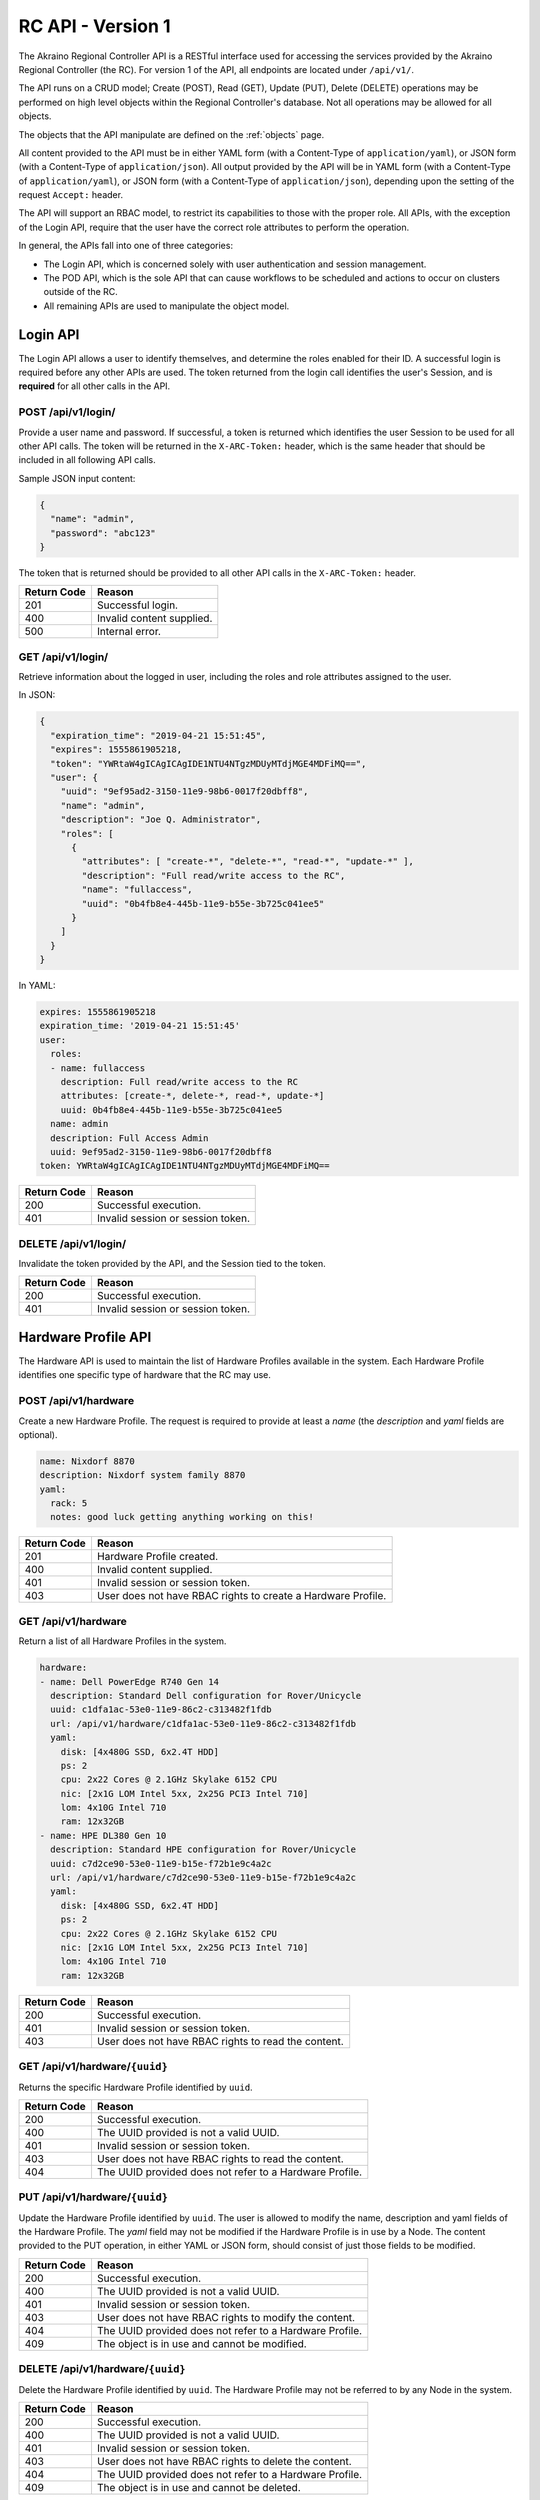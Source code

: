 ..
      Copyright (c) 2019 AT&T Intellectual Property. All Rights Reserved.

      Licensed under the Apache License, Version 2.0 (the "License");
      you may not use this file except in compliance with the License.
      You may obtain a copy of the License at

          http://www.apache.org/licenses/LICENSE-2.0

      Unless required by applicable law or agreed to in writing, software
      distributed under the License is distributed on an "AS IS" BASIS, WITHOUT
      WARRANTIES OR CONDITIONS OF ANY KIND, either express or implied. See the
      License for the specific language governing permissions and limitations
      under the License.

.. _api:

RC API - Version 1
===============================
The Akraino Regional Controller API is a RESTful interface used for accessing the
services provided by the Akraino Regional Controller (the RC).
For version 1 of the API, all endpoints are located under ``/api/v1/``.

The API runs on a CRUD model; Create (POST), Read (GET), Update (PUT), Delete (DELETE)
operations may be performed on high level objects within the Regional Controller's database.
Not all operations may be allowed for all objects.

The objects that the API manipulate are defined on the :ref:`objects` page.

All content provided to the API must be in either YAML form (with a Content-Type
of ``application/yaml``), or JSON form (with a Content-Type of ``application/json``).
All output provided by the API will be in YAML form (with a Content-Type
of ``application/yaml``), or JSON form (with a Content-Type of ``application/json``),
depending upon the setting of the request ``Accept:`` header.

The API will support an RBAC model, to restrict its capabilities to those with
the proper role. All APIs, with the exception of the Login API, require that the
user have the correct role attributes to perform the operation.

In general, the APIs fall into one of three categories:

- The Login API, which is concerned solely with user authentication and session management.
- The POD API, which is the sole API that can cause workflows to be scheduled and
  actions to occur on clusters outside of the RC.
- All remaining APIs are used to manipulate the object model.

.. _login-api:

Login API
---------
The Login API allows a user to identify themselves, and determine the roles enabled
for their ID. A successful login is required before any other APIs are used.
The token returned from the login call identifies the user's Session, and is
**required** for all other calls in the API.

POST /api/v1/login/
^^^^^^^^^^^^^^^^^^^

Provide a user name and password.  If successful, a token is returned which
identifies the user Session to be used for all other API calls.  The token will be
returned in the ``X-ARC-Token:`` header, which is the same header that should be included
in all following API calls.

Sample JSON input content:

.. code-block:: json

  {
    "name": "admin",
    "password": "abc123"
  }

The token that is returned should be provided to all other API calls in the
``X-ARC-Token:`` header.

===========  ======================================================================
Return Code  Reason
===========  ======================================================================
201          Successful login.
400          Invalid content supplied.
500          Internal error.
===========  ======================================================================

GET /api/v1/login/
^^^^^^^^^^^^^^^^^^

Retrieve information about the logged in user, including the roles and role attributes
assigned to the user.

In JSON:

.. code-block:: json

  {
    "expiration_time": "2019-04-21 15:51:45",
    "expires": 1555861905218,
    "token": "YWRtaW4gICAgICAgIDE1NTU4NTgzMDUyMTdjMGE4MDFiMQ==",
    "user": {
      "uuid": "9ef95ad2-3150-11e9-98b6-0017f20dbff8",
      "name": "admin",
      "description": "Joe Q. Administrator",
      "roles": [
        {
          "attributes": [ "create-*", "delete-*", "read-*", "update-*" ],
          "description": "Full read/write access to the RC",
          "name": "fullaccess",
          "uuid": "0b4fb8e4-445b-11e9-b55e-3b725c041ee5"
        }
      ]
    }
  }

In YAML:

.. code-block:: yaml

  expires: 1555861905218
  expiration_time: '2019-04-21 15:51:45'
  user:
    roles:
    - name: fullaccess
      description: Full read/write access to the RC
      attributes: [create-*, delete-*, read-*, update-*]
      uuid: 0b4fb8e4-445b-11e9-b55e-3b725c041ee5
    name: admin
    description: Full Access Admin
    uuid: 9ef95ad2-3150-11e9-98b6-0017f20dbff8
  token: YWRtaW4gICAgICAgIDE1NTU4NTgzMDUyMTdjMGE4MDFiMQ==

===========  ======================================================================
Return Code  Reason
===========  ======================================================================
200          Successful execution.
401          Invalid session or session token.
===========  ======================================================================

DELETE /api/v1/login/
^^^^^^^^^^^^^^^^^^^^^

Invalidate the token provided by the API, and the Session tied to the token.

===========  ======================================================================
Return Code  Reason
===========  ======================================================================
200          Successful execution.
401          Invalid session or session token.
===========  ======================================================================

.. hardware-api:

Hardware Profile API
--------------------
The Hardware API is used to maintain the list of Hardware Profiles available in
the system.  Each Hardware Profile identifies one specific type of hardware that
the RC may use.

POST /api/v1/hardware
^^^^^^^^^^^^^^^^^^^^^

Create a new Hardware Profile.  The request is required to provide at least a *name*
(the *description* and *yaml* fields are optional).

.. code-block:: yaml

  name: Nixdorf 8870
  description: Nixdorf system family 8870
  yaml:
    rack: 5
    notes: good luck getting anything working on this!

===========  ======================================================================
Return Code  Reason
===========  ======================================================================
201          Hardware Profile created.
400          Invalid content supplied.
401          Invalid session or session token.
403          User does not have RBAC rights to create a Hardware Profile.
===========  ======================================================================

GET /api/v1/hardware
^^^^^^^^^^^^^^^^^^^^

Return a list of all Hardware Profiles in the system.

.. code-block:: yaml

  hardware:
  - name: Dell PowerEdge R740 Gen 14
    description: Standard Dell configuration for Rover/Unicycle
    uuid: c1dfa1ac-53e0-11e9-86c2-c313482f1fdb
    url: /api/v1/hardware/c1dfa1ac-53e0-11e9-86c2-c313482f1fdb
    yaml:
      disk: [4x480G SSD, 6x2.4T HDD]
      ps: 2
      cpu: 2x22 Cores @ 2.1GHz Skylake 6152 CPU
      nic: [2x1G LOM Intel 5xx, 2x25G PCI3 Intel 710]
      lom: 4x10G Intel 710
      ram: 12x32GB
  - name: HPE DL380 Gen 10
    description: Standard HPE configuration for Rover/Unicycle
    uuid: c7d2ce90-53e0-11e9-b15e-f72b1e9c4a2c
    url: /api/v1/hardware/c7d2ce90-53e0-11e9-b15e-f72b1e9c4a2c
    yaml:
      disk: [4x480G SSD, 6x2.4T HDD]
      ps: 2
      cpu: 2x22 Cores @ 2.1GHz Skylake 6152 CPU
      nic: [2x1G LOM Intel 5xx, 2x25G PCI3 Intel 710]
      lom: 4x10G Intel 710
      ram: 12x32GB

===========  ======================================================================
Return Code  Reason
===========  ======================================================================
200          Successful execution.
401          Invalid session or session token.
403          User does not have RBAC rights to read the content.
===========  ======================================================================

GET /api/v1/hardware/``{uuid}``
^^^^^^^^^^^^^^^^^^^^^^^^^^^^^^^

Returns the specific Hardware Profile identified by ``uuid``.

===========  ======================================================================
Return Code  Reason
===========  ======================================================================
200          Successful execution.
400          The UUID provided is not a valid UUID.
401          Invalid session or session token.
403          User does not have RBAC rights to read the content.
404          The UUID provided does not refer to a Hardware Profile.
===========  ======================================================================

PUT /api/v1/hardware/``{uuid}``
^^^^^^^^^^^^^^^^^^^^^^^^^^^^^^^

Update the Hardware Profile identified by ``uuid``.
The user is allowed to modify the name, description and yaml fields of the Hardware Profile.
The *yaml* field may not be modified if the Hardware Profile is in use by a Node.
The content provided to the PUT operation, in either YAML or JSON form, should consist
of just those fields to be modified.

===========  ======================================================================
Return Code  Reason
===========  ======================================================================
200          Successful execution.
400          The UUID provided is not a valid UUID.
401          Invalid session or session token.
403          User does not have RBAC rights to modify the content.
404          The UUID provided does not refer to a Hardware Profile.
409          The object is in use and cannot be modified.
===========  ======================================================================

DELETE /api/v1/hardware/``{uuid}``
^^^^^^^^^^^^^^^^^^^^^^^^^^^^^^^^^^

Delete the Hardware Profile identified by ``uuid``.  The Hardware Profile may
not be referred to by any Node in the system.

===========  ======================================================================
Return Code  Reason
===========  ======================================================================
200          Successful execution.
400          The UUID provided is not a valid UUID.
401          Invalid session or session token.
403          User does not have RBAC rights to delete the content.
404          The UUID provided does not refer to a Hardware Profile.
409          The object is in use and cannot be deleted.
===========  ======================================================================

.. _node-api:

Node API
--------
The Node API is used to maintain the list of Nodes (i.e. machines) available in
the system.

POST /api/v1/node
^^^^^^^^^^^^^^^^^

Create a new Node.  The request is required to provide at least a *name*, and
a Hardware Profile UUID (in the *hardware* field). The *description* and *yaml*
fields are optional.

.. code-block:: yaml

  name: aknode99
  description: The 99th Aknode
  hardware: c1dfa1ac-53e0-11e9-86c2-c313482f1fdb
  yaml:
    rack: 9

===========  ======================================================================
Return Code  Reason
===========  ======================================================================
201          Node created.
400          Invalid content supplied.
401          Invalid session or session token.
403          User does not have RBAC rights to create a Node.
===========  ======================================================================

GET /api/v1/node
^^^^^^^^^^^^^^^^

Return a list of all Nodes in the system.

===========  ======================================================================
Return Code  Reason
===========  ======================================================================
200          Successful execution.
401          Invalid session or session token.
403          User does not have RBAC rights to read the content.
===========  ======================================================================

GET /api/v1/node/``{uuid}``
^^^^^^^^^^^^^^^^^^^^^^^^^^^

Returns the specific Node identified by ``uuid``.

===========  ======================================================================
Return Code  Reason
===========  ======================================================================
200          Successful execution.
400          The UUID provided is not a valid UUID.
401          Invalid session or session token.
403          User does not have RBAC rights to read the content.
404          The UUID provided does not refer to a Node.
===========  ======================================================================

PUT /api/v1/node/``{uuid}``
^^^^^^^^^^^^^^^^^^^^^^^^^^^

Update the Node identified by ``uuid``.
The user is allowed to modify the name, description, and yaml fields of the Node.
The *yaml* field may not be modified if the Node is in use by an Edgesite.
The content provided to the PUT operation, in either YAML or JSON form, should consist
of just those fields to be modified.

===========  ======================================================================
Return Code  Reason
===========  ======================================================================
200          Successful execution.
400          The UUID provided is not a valid UUID.
401          Invalid session or session token.
403          User does not have RBAC rights to modify the content.
404          The UUID provided does not refer to a Node.
409          The object is in use and cannot be modified.
===========  ======================================================================

DELETE /api/v1/node/``{uuid}``
^^^^^^^^^^^^^^^^^^^^^^^^^^^^^^

Delete the Node identified by ``uuid``.  The Node must not be assigned to any
Edge Site.

===========  ======================================================================
Return Code  Reason
===========  ======================================================================
200          Successful execution.
400          The UUID provided is not a valid UUID.
401          Invalid session or session token.
403          User does not have RBAC rights to delete the content.
404          The UUID provided does not refer to a Node.
409          The object is in use and cannot be deleted.
===========  ======================================================================

.. _region-api:

Region API
----------
The Region API is used for creating and listing Regions controlled by the RC.

POST /api/v1/region/
^^^^^^^^^^^^^^^^^^^^

Creates a new region.
If created correctly, a code of 201 - Created is returned, and the Location: header
specifies the URL of the new region.
The structure of the JSON to be passed to the POST request is:

.. code-block:: json

  {
    "name": "region name",
    "description": "a description of the region (optional)"
  }

===========  ======================================================================
Return Code  Reason
===========  ======================================================================
201          Region created.
400          Invalid content supplied.
401          Invalid session or session token.
403          User does not have RBAC rights to the content.
===========  ======================================================================

GET /api/v1/region
^^^^^^^^^^^^^^^^^^

Returns a list of regions.

.. code-block:: yaml

  regions:
  - {parent: 00000000-0000-0000-0000-000000000000, name: US Northeast, description: NYNEX/SNET
      Area, uuid: 59b9daca-2e33-11e9-8b69-0017f20dbff8, url: /api/v1/region/59b9daca-2e33-11e9-8b69-0017f20dbff8}
  - {parent: 00000000-0000-0000-0000-000000000000, name: US South, description: BellSouth
      Area, uuid: 680ce7ca-2e33-11e9-972f-0017f20dbff8, url: /api/v1/region/680ce7ca-2e33-11e9-972f-0017f20dbff8}
  - {parent: 00000000-0000-0000-0000-000000000000, name: US Central, description: Ameritech
      Area, uuid: a591446c-313d-11e9-b4cb-0017f20dbff8, url: /api/v1/region/a591446c-313d-11e9-b4cb-0017f20dbff8}
  - {parent: 00000000-0000-0000-0000-000000000000, name: new_region, description: testing
      only, uuid: f2932a38-b335-4aef-afc3-2ff800763a15, url: /api/v1/region/f2932a38-b335-4aef-afc3-2ff800763a15}
  - {parent: 00000000-0000-0000-0000-000000000000, name: US West, description: Pacific
      Telesis Area, uuid: 015589b6-2fd1-11e9-8de4-07a20e8ebae1, url: /api/v1/region/015589b6-2fd1-11e9-8de4-07a20e8ebae1}
  - {parent: 00000000-0000-0000-0000-000000000000, name: US Northwest, description: USWest
      Area, uuid: 5c1e6560-2e33-11e9-821c-0017f20dbff8, url: /api/v1/region/5c1e6560-2e33-11e9-821c-0017f20dbff8}
  - {parent: 00000000-0000-0000-0000-000000000000, name: Universal, description: The Parent of all Regions,
      uuid: 00000000-0000-0000-0000-000000000000, url: /api/v1/region/00000000-0000-0000-0000-000000000000}

===========  ======================================================================
Return Code  Reason
===========  ======================================================================
200          Successful execution.
401          Invalid session or session token.
403          User does not have RBAC rights to the content.
===========  ======================================================================

GET /api/v1/region/``{uuid}``
^^^^^^^^^^^^^^^^^^^^^^^^^^^^^

Returns details about the specific region identified by ``UUID``,
including a list of Edge Sites assigned to that region.

.. code-block:: json

  {
    "name": "US Northwest",
    "uuid": "5c1e6560-2e33-11e9-821c-0017f20dbff8",
    "url": "/api/v1/region/5c1e6560-2e33-11e9-821c-0017f20dbff8",
    "edgesites": [
      "5c1e6560-2e33-11e9-821c-0017f20dbff8",
      "5e814bf6-2e33-11e9-89e0-0017f20dbff8",
      "60e4268e-2e33-11e9-b838-0017f20dbff8",
      "63471562-2e33-11e9-ba55-0017f20dbff8"
    ]
  }

===========  ======================================================================
Return Code  Reason
===========  ======================================================================
200          Successful execution.
401          Invalid session or session token.
403          User does not have RBAC rights to the content.
===========  ======================================================================

PUT /api/v1/region/``{uuid}``
^^^^^^^^^^^^^^^^^^^^^^^^^^^^^

Update the Region identified by ``uuid``.
The user is allowed to modify the name, description and parent fields of the Region.
The user is not allowed to change any fields of the ``universal region`` (with UUID
00000000-0000-0000-0000-000000000000).  If the parent region is changed, it must refer to
another valid region's UUID, and cannot be self-referential.
The content provided to the PUT operation, in either YAML or JSON form, should consist
of just those fields to be modified.

===========  ======================================================================
Return Code  Reason
===========  ======================================================================
200          Successful execution.
400          The UUID provided is not a valid UUID, or the parent UUID is invalid.
401          Invalid session or session token.
403          User does not have RBAC rights to modify the Region.
404          The UUID provided does not refer to a Region.
===========  ======================================================================

DELETE /api/v1/region/``{uuid}``
^^^^^^^^^^^^^^^^^^^^^^^^^^^^^^^^

Delete the Region identified by ``uuid``.  The Region must not be in use by any
other Regions, or any Edge Sites.

===========  ======================================================================
Return Code  Reason
===========  ======================================================================
200          Successful execution.
400          The UUID provided is not a valid UUID.
401          Invalid session or session token.
403          User does not have RBAC rights to delete the content.
404          The UUID provided does not refer to a Region.
409          The object is in use and cannot be deleted.
===========  ======================================================================

.. _edgesite-api:

Edge Site API
-------------
An Edge Site is one or more Nodes, treated as a unit for purposes of deployment, and
assigned to one or more regions.  Most operations provided by the Regional Controller
operate at the unit of an Edge Site.

POST /api/v1/edgesite
^^^^^^^^^^^^^^^^^^^^^

Create a new Edge Site, assigned to a region.

.. code-block:: json

  {
    "name": "MT-Cluster-1",
    "regions": [
       "59b9daca-2e33-11e9-8b69-0017f20dbff8"
    ],
    "nodes": [
       "node_id_1", "node_id_2", "node_id_3", "node_id_4"
    ]
  }

===========  ======================================================================
Return Code  Reason
===========  ======================================================================
201          Region created.
400          Invalid content supplied.
401          Invalid session or session token.
403          User does not have RBAC rights to the content.
===========  ======================================================================

GET /api/v1/edgesite{?region={regionuuid}}
^^^^^^^^^^^^^^^^^^^^^^^^^^^^^^^^^^^^^^^^^^^^

Returns a list of Edge Sites assigned to the region identified by ``regionuuid``.
If no ``regionuuid`` is provided, then all Edge Sites are returned.

===========  ======================================================================
Return Code  Reason
===========  ======================================================================
200          Successful execution.
400          The region UUID provided is not a valid UUID.
401          Invalid session or session token.
403          User does not have RBAC rights to the content.
404          The region UUID provided does not refer to a region.
===========  ======================================================================

GET /api/v1/edgesite/``{uuid}``
^^^^^^^^^^^^^^^^^^^^^^^^^^^^^^^

Returns details about the specific Edge Site identified by ``UUID.``

===========  ======================================================================
Return Code  Reason
===========  ======================================================================
200          Successful execution.
401          Invalid session or session token.
403          User does not have RBAC rights to the content.
===========  ======================================================================

PUT /api/v1/edgesite/``{uuid}``
^^^^^^^^^^^^^^^^^^^^^^^^^^^^^^^

Update the Edge Site identified by ``uuid``.
The user is allowed to modify the name, description, list of regions, or list of nodes in
the Edge Site.  If the Edge Site is currently being used by a POD, then the list of
nodes may only be expanded, and nodes currently in use may not be removed.
The content provided to the PUT operation, in either YAML or JSON form, should consist
of just those fields to be modified.

===========  ======================================================================
Return Code  Reason
===========  ======================================================================
200          Successful execution.
400          The UUID provided is not a valid UUID.
401          Invalid session or session token.
403          User does not have RBAC rights to modify the Edge Site.
404          The UUID provided does not refer to a Edge Site.
===========  ======================================================================

DELETE /api/v1/edgesite/``{uuid}``
^^^^^^^^^^^^^^^^^^^^^^^^^^^^^^^^^^

Delete the Edge Site identified by ``uuid``.  The Edge Site must not be in use
by any POD in the system.

===========  ======================================================================
Return Code  Reason
===========  ======================================================================
200          Successful execution.
400          The UUID provided is not a valid UUID.
401          Invalid session or session token.
403          User does not have RBAC rights to delete the content.
404          The UUID provided does not refer to a Edge Site.
409          The object is in use and cannot be deleted.
===========  ======================================================================

.. _blueprint-api:

Blueprint API
-------------
The Blueprint API is used for maintain the list of Blueprints installed in the RC.

POST /api/v1/blueprint
^^^^^^^^^^^^^^^^^^^^^^

Creates a new Blueprint.
If created correctly, a code of 201 - Created is returned, and the Location: header
specifies the URL of the new blueprint.
The structure of the JSON to be passed to the POST request is:

.. code-block:: json

  {
    "blueprint": "1.0.0",
    "name": "Hello World Blueprint",
    "version": "1.0.0",
    "description": "a simple Blueprint designed to show off the features of Akraino",
    "yaml": {
      "workflow": {
        "create": {
          "comment": "the workflow to create a POD with this blueprint goes here"
        }
        "update": {
          "comment": "the workflow to update a POD with this blueprint goes here.
              There may be multiple update workflows"
        }
        "delete": {
          "comment": "the workflow to delete a POD with this blueprint goes here"
        }
      }
    }
  }

===========  ======================================================================
Return Code  Reason
===========  ======================================================================
201          Blueprint created.
400          Invalid content supplied.
401          Invalid session or session token.
403          User does not have RBAC rights to create a Blueprint.
===========  ======================================================================

GET /api/v1/blueprint
^^^^^^^^^^^^^^^^^^^^^

Returns a list of available Blueprints.

.. code-block:: json

  {
    "blueprints": [
      {
        "name": "Network Cloud - Rover",
        "uuid": "827cfe84-2e28-11e9-bb34-0017f20dbff8",
        "url": "/api/v1/blueprint/827cfe84-2e28-11e9-bb34-0017f20dbff8",
        "version": "0.0.2"
      },
      {
        "name": "Network Cloud - Unicycle",
        "uuid": "82f490de-2e28-11e9-a0e0-0017f20dbff8",
        "url": "/api/v1/blueprint/82f490de-2e28-11e9-a0e0-0017f20dbff8",
        "version": "0.0.2"
      }
    ]
  }

===========  ======================================================================
Return Code  Reason
===========  ======================================================================
200          Successful execution.
401          Invalid session or session token.
403          User does not have RBAC rights to the content.
===========  ======================================================================

GET /api/v1/blueprint/``{uuid}``
^^^^^^^^^^^^^^^^^^^^^^^^^^^^^^^^

Returns details about the specific Blueprint identified by ``UUID.``

.. code-block:: json

  {
    "name": "Network Cloud - Rover",
    "uuid": "827cfe84-2e28-11e9-bb34-0017f20dbff8",
    "url": "/api/v1/blueprint/827cfe84-2e28-11e9-bb34-0017f20dbff8",
    "version": "0.0.2"
  }

===========  ======================================================================
Return Code  Reason
===========  ======================================================================
200          Successful execution.
400          The specified UUID is invalid.
401          Invalid session or session token.
403          User does not have RBAC rights to the content.
===========  ======================================================================


PUT /api/v1/blueprint/``{uuid}``
^^^^^^^^^^^^^^^^^^^^^^^^^^^^^^^^

Update the Blueprint identified by ``uuid``.
As Blueprints are *supposed* to be mostly static, you may only change the description of
a Blueprint.

===========  ======================================================================
Return Code  Reason
===========  ======================================================================
400          The UUID provided is not a valid UUID.
401          Invalid session or session token.
403          User does not have RBAC rights to modify the Blueprint.
404          The UUID provided does not refer to a Blueprint.
===========  ======================================================================

DELETE /api/v1/blueprint/``{uuid}``
^^^^^^^^^^^^^^^^^^^^^^^^^^^^^^^^^^^

Delete the Blueprint identified by ``uuid``.  The Blueprint must not be in use
by any POD in the system.

===========  ======================================================================
Return Code  Reason
===========  ======================================================================
200          Successful execution.
400          The UUID provided is not a valid UUID.
401          Invalid session or session token.
403          User does not have RBAC rights to delete the content.
404          The UUID provided does not refer to a Blueprint.
409          The object is in use and cannot be deleted.
===========  ======================================================================

.. _pod-api:

POD API
-------
POST /api/v1/pod/{?dryrun=true}
^^^^^^^^^^^^^^^^^^^^^^^^^^^^^^^

Start to create a POD by combining a Blueprint, and Edgesite, and an input file in JSON
or YAML format. The Blueprint and Edgesite to use are specified by the (required)
``blueprint`` and ``edgesite`` fields in the input. The API server will verify that the
input contains all of the fields required by the Blueprint, and that the workflows and
components specified in the Blueprint are available.

If the ``dryrun`` parameter is specified (with any value), and the verification succeeds,
then the process ends here, with a 200 return code. The POD is not actually created when
the dryrun parameter is included.

If the ``dryrun`` parameter is not specified, then the POD is created, and the deployment
of the Blueprint on the Edge Site is started. The workflow specified in the ``create``
section of the Blueprint is invoked to initiate the deployment. The deployment happens
asynchronously.

If the input is provided in JSON form, the *yaml* parameter may be provided as a string
(in which case it is interpreted as YAML), or as a JSON object (in which case it is
converted to YAML).

The Blueprint and Edge Site to verify against are identified by UUIDs in the POST-ed JSON.
The parameters needed to deploy the Edge Site are passed as content to this URL.

Upon a successful completion, a ``201 - created`` is returned, and a reference to the
created POD is returned.  This newly created POD object can be used to monitor the status
of the deployment.

An example of YAML input:

.. code-block:: yaml

    name: Aknode44 Rover
    blueprint: 827cfe84-2e28-11e9-bb34-0017f20dbff8
    edgesite: 2d35351a-3dcb-11e9-9535-e36fdca4d937
    yaml:
      server: aknode44
      oem: dell
      password: secret
      build_script: script-hwe-16.04.6-amd64.ipxe
      build_interface: enp94s0f0
      oob:
        ip: 192.168.41.254
        user: root
        password: calvin
      boot_device: sda
      bios_template: dell_r740_g14_uefi_base.xml.template
      boot_template: dell_r740_g14_uefi_httpboot.xml.template
      firstboot_template: firstboot.sh.template
      boot_dev: NIC.Slot.3-1-1
      ipxe_interface: net4
      network:
        mtu: 9000
        ip: 192.168.2.44
        subnet: 192.168.2.0
        netmask: 255.255.255.0
        gateway: 192.168.2.200
        dns: 192.168.2.85
        domain: lab.akraino.org
        dnssearch: lab.akraino.org
        ntp: ntp.ubuntu.org
        bond: bond0
        bond_slaves: [ enp94s0f0, enp94s0f1 ]
        vlan: 41

===========  ======================================================================
Return Code  Reason
===========  ======================================================================
200          Successful execution. The Edge Site/Blueprint/JSON combination is valid.  Returned if the dryrun parameter is passed.
201          Successful execution, the deployment has started.  A reference to the created POD is returned.
400          The UUID provided is not a valid UUID.
400          There is no Blueprint UUID in the JSON, or it does not refer to a valid Blueprint.
400          There is no Edge Site UUID in the JSON, or it does not refer to a valid Edge Site.
400          The verification failed for some other reason specified in the returned content.
401          Invalid session or session token.
403          User does not have RBAC rights to the content.
404          The UUID provided does not refer to a valid Edge Site.
===========  ======================================================================

GET /api/v1/pod
^^^^^^^^^^^^^^^

Returns a list of currently running POD UUIDs.

.. code-block:: json

  {
    "pods": [
      {
        "blueprint": "827cfe84-2e28-11e9-bb34-0017f20dbff8",
        "edgesite": "2d35351a-3dcb-11e9-9535-e36fdca4d937",
        "name": "testpod",
        "state": "INIT",
        "url": "/api/v1/pod/f067d2db-12b3-40c6-9210-1edb917cfe0e",
        "uuid": "f067d2db-12b3-40c6-9210-1edb917cfe0e",
        "yaml": {}
      },
      {
        "blueprint": "827cfe84-2e28-11e9-bb34-0017f20dbff8",
        "edgesite": "2d353736-3dcb-11e9-9539-43216df93629",
        "name": "testpod",
        "state": "INIT",
        "url": "/api/v1/pod/de69d841-cebc-4bd2-9577-f0eec7703bd0",
        "uuid": "de69d841-cebc-4bd2-9577-f0eec7703bd0",
        "yaml": {}
      }
    ]
  }

===========  ======================================================================
Return Code  Reason
===========  ======================================================================
200          Successful execution.
401          Invalid session or session token.
403          User does not have RBAC rights to the content.
===========  ======================================================================

GET /api/v1/pod/``{uuid}``
^^^^^^^^^^^^^^^^^^^^^^^^^^

Returns the details about a specific POD identified by ``UUID``, including the current
deployment and/or update status of the POD.

Example YAML output from the API:

.. code-block:: yaml

  uuid: b9eb21c8-556c-11e9-a199-affa3402765c
  url: /api/v1/pod/b9eb21c8-556c-11e9-a199-affa3402765c
  name: Aknode44 Rover
  blueprint: 827cfe84-2e28-11e9-bb34-0017f20dbff8
  edgesite: 2d35351a-3dcb-11e9-9535-e36fdca4d937
  state: WORKFLOW
  events:
  - { time: "Apr 02, 2019 10:57:56 AM", level: info, message: POD created. }
  - { time: "Apr 02, 2019 10:57:58 AM", level: info, message: Workflow fetched. }
  - { time: "Apr 02, 2019 10:57:59 AM", level: info, message: Workflow initiated. }
  - { time: "Apr 02, 2019 10:58:04 AM", level: info, message: Artifacts fetched. }
  - { time: "Apr 02, 2019 10:58:32 AM", level: info, message: REDFISH started. }

===========  ======================================================================
Return Code  Reason
===========  ======================================================================
200          Successful execution.
401          Invalid session or session token.
403          User does not have RBAC rights to the content.
===========  ======================================================================

PUT /api/v1/pod/``{uuid}``
^^^^^^^^^^^^^^^^^^^^^^^^^^

Update the POD identified by ``uuid``. You may only change the description of a POD
using this method; all other fields are considered "read-only."  In addition, this method
does not run a workflow.

===========  ======================================================================
Return Code  Reason
===========  ======================================================================
400          The UUID provided is not a valid UUID.
401          Invalid session or session token.
403          User does not have RBAC rights to modify the POD.
404          The UUID provided does not refer to a POD.
===========  ======================================================================

PUT /api/v1/pod/``{uuid}``/``{workflow}``
^^^^^^^^^^^^^^^^^^^^^^^^^^^^^^^^^^^^^^^^^

Update the POD identified by ``uuid`` by running a named workflow.  The name of the workflow
to run is specified in the URL (``workflow``) and must match a name listed under the
``workflow`` stanza in the POD's Blueprint.

As with the POST operation, you are allowed to pass a ``dryrun`` query parameter, which
indicates that you want to test whether the PUT operation will work without actually
starting the associated workflow.

===========  ======================================================================
Return Code  Reason
===========  ======================================================================
400          The UUID provided is not a valid UUID.
401          Invalid session or session token.
403          User does not have RBAC rights to modify the POD.
404          The UUID provided does not refer to a POD.
===========  ======================================================================

DELETE /api/v1/pod/``{uuid}``
^^^^^^^^^^^^^^^^^^^^^^^^^^^^^

Delete the POD identified by ``uuid``.
This initiates a removal of the Blueprint from the Edge Site that this POD is using,
by running a workflow named ``delete`` (if one exists) form the PODs Blueprint.
The operation happens asynchronously. The progress of the deletion can be monitored
by issuing GETs against the POD URL, and looking at the ``state`` field.  When the
delete workflow finishes, the value of the state field will change from WORKFLOW to DEAD.

===========  ======================================================================
Return Code  Reason
===========  ======================================================================
202          Operation started.
400          The UUID provided is not a valid UUID.
401          Invalid session or session token.
403          User does not have RBAC rights to delete the content.
404          The UUID provided does not refer to a Blueprint.
409          The object is in use and cannot be deleted.
===========  ======================================================================

DELETE /api/v1/pod/``{uuid}``/force
^^^^^^^^^^^^^^^^^^^^^^^^^^^^^^^^^^^

Delete the POD identified by ``uuid`` immediately.
This moves the POD identified by ``uuid`` immediately into the DEAD state, without running
any workflow.  This is used when you want to forcibly remove a POD from the system, and
should be used with care.

===========  ======================================================================
Return Code  Reason
===========  ======================================================================
202          Operation started.
400          The UUID provided is not a valid UUID.
401          Invalid session or session token.
403          User does not have RBAC rights to delete the content.
404          The UUID provided does not refer to a Blueprint.
409          The object is in use and cannot be deleted.
===========  ======================================================================

.. _podevent-api:

POD Event API
-------------
POST /api/v1/podevent
^^^^^^^^^^^^^^^^^^^^^

Posts a POD Event to the RC for storage.  The POD Event should be either JSON or YAML,
and should contain the UUID of the POD this event is connected to, an event level, and a
message; e.g.

.. code-block:: yaml

    uuid: d72e1901-b9b3-4137-b217-fc3cae4575ac
    level: INFO
    message: Starting create workflow for POD d72e1901-b9b3-4137-b217-fc3cae4575ac

===========  ======================================================================
Return Code  Reason
===========  ======================================================================
200          Event received and processed correctly.
400          Some required peice of information is missing.
===========  ======================================================================

GET /api/v1/podevent/``{uuid}``
^^^^^^^^^^^^^^^^^^^^^^^^^^^^^^^

Returns a list of POD events for the specific POD identified by ``UUID``.

Example YAML output from the API:

.. code-block:: yaml

  events:
  - {level: INFO, time: '2019-06-13 16:56:19.0', message: Pod created.}
  - {level: INFO, time: '2019-06-13 16:56:19.0', message: 'Starting workflow: create'}
  - {level: INFO, time: '2019-06-13 16:56:19.0', message: 'Workflow directory created:
      $DROOT/workflow/create-0-d72e1901-b9b3-4137-b217-fc3cae4575ac'}
  - {level: INFO, time: '2019-06-13 16:56:19.0', message: 'Workflow fetched: http://www.example.org/blueprints/work-flow-v0.1.sh'}
  - {level: INFO, time: '2019-06-13 16:56:19.0', message: Workflow template created.}
  - {level: INFO, time: '2019-06-13 16:57:02.0', message: Starting create workflow for
      POD d72e1901-b9b3-4137-b217-fc3cae4575ac}
  - {level: INFO, time: '2019-06-13 18:27:45.0', message: Finishing create workflow
      for POD d72e1901-b9b3-4137-b217-fc3cae4575ac}
  - {level: STATUS, time: '2019-06-13 18:27:45.0', message: 'State changed to: ACTIVE'}

===========  ======================================================================
Return Code  Reason
===========  ======================================================================
200          Successful execution.
===========  ======================================================================

.. _version-api:

Version API
-----------
The Version API is used for to retrieve the versions of the various running containers
that comprise the Regional Controller, as well as the versions of any blueprints or add-on
software modules installed on the Regional Controller.

GET /api/v1/version
^^^^^^^^^^^^^^^^^^^
Get a list of the versions.

.. code-block:: json

  {
    "blueprints": {
        "Radio Edge Cloud": "1.0.0",
        "Network Cloud - Rover": "0.0.2",
        "Network Cloud - Unicycle": "0.0.2"
    },
    "containers": {
        "akraino/rc_api": "1.0.0",
        "osixia/openldap": "1.2.3",
        "postgres": "9.6.9",
        "nginx": "1.14.2"
    }
    "addons": {
    }
  }

===========  ======================================================================
Return Code  Reason
===========  ======================================================================
200          Successful execution.
401          Invalid session or session token.
403          User does not have RBAC rights to the content.
===========  ======================================================================

.. _addon-api:

Add-on API
----------
.. warning::

  This API is to be provided later.
